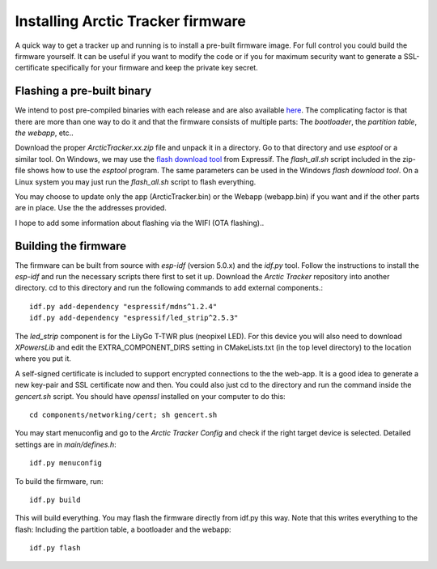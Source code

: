 
Installing Arctic Tracker firmware
==================================

A quick way to get a tracker up and running is to install a pre-built firmware image. For full control you could build the firmware yourself. It can be useful if you want to modify the code or if you for maximum security want to generate a SSL-certificate specifically for your firmware and keep the private key secret. 

Flashing a pre-built binary
---------------------------
We intend to post pre-compiled binaries with each release and are also available `here <https://arctictracker.no/download/>`_. The complicating factor is that there are more than one way to do it and that the firmware consists of multiple parts: The *bootloader*, the *partition table*, *the webapp*, etc.. 

Download the proper *ArcticTracker.xx.zip* file and unpack it in a directory. Go to that directory and use *esptool* or a similar tool. On Windows, we may use the `flash download tool <https://www.espressif.com/en/support/download/other-tools>`_ from Expressif. The *flash_all.sh* script included in the zip-file shows how to use the *esptool* program. The same parameters can be used in the Windows *flash download tool*. On a Linux system you may just run the *flash_all.sh* script to flash everything. 

You may choose to update only the app (ArcticTracker.bin) or the Webapp (webapp.bin) if you want and if the other parts are in place. Use the the addresses provided. 

I hope to add some information about flashing via the WIFI (OTA flashing).. 

Building the firmware
---------------------
The firmware can be built from source with *esp-idf* (version 5.0.x) and the *idf.py* tool. Follow the instructions to install the *esp-idf* and run the necessary scripts there first to set it up. Download the *Arctic Tracker* repository into another directory. cd to this directory and run the following commands to add external components.:: 

  idf.py add-dependency "espressif/mdns^1.2.4" 
  idf.py add-dependency "espressif/led_strip^2.5.3" 

The *led_strip* component is for the LilyGo T-TWR plus (neopixel LED). For this device you will also need to download *XPowersLib* and edit the EXTRA_COMPONENT_DIRS setting in CMakeLists.txt (in the top level directory) to the location where you put it.

A self-signed certificate is included to support encrypted connections to the the web-app. It is a good idea to generate a new key-pair and SSL certificate now and then. You could also just cd to the directory and run the command inside the *gencert.sh* script. You should have *openssl* installed on your computer to do this:: 
  
  cd components/networking/cert; sh gencert.sh
  
You may start menuconfig and go to the *Arctic Tracker Config* and check if the right target device is selected. Detailed settings are in *main/defines.h*::
  
  idf.py menuconfig
  
To build the firmware, run::
  
  idf.py build
  
This will build everything. You may flash the firmware directly from idf.py this way. Note that this writes everything to the flash: Including the partition table, a bootloader and the webapp:: 
  
  idf.py flash
  
